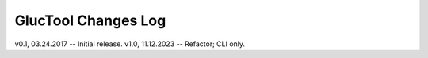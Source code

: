--------------------
GlucTool Changes Log
--------------------

v0.1, 03.24.2017 -- Initial release.
v1.0, 11.12.2023 -- Refactor; CLI only.

